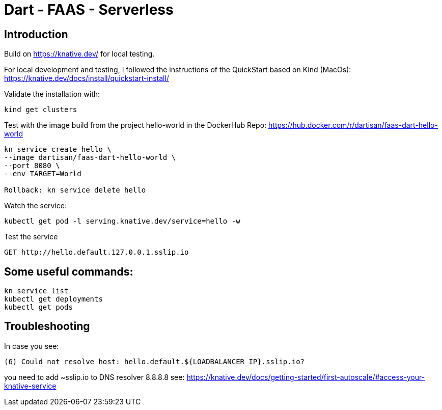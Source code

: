 # Dart - FAAS - Serverless

## Introduction

Build on https://knative.dev/ for local testing.

For local development and testing, I followed the instructions of the QuickStart based on Kind (MacOs): https://knative.dev/docs/install/quickstart-install/

Validate the installation with:

```
kind get clusters
```

Test with the image build from the project hello-world in the DockerHub Repo: https://hub.docker.com/r/dartisan/faas-dart-hello-world

```
kn service create hello \
--image dartisan/faas-dart-hello-world \
--port 8080 \
--env TARGET=World

Rollback: kn service delete hello
```

Watch the service:

```
kubectl get pod -l serving.knative.dev/service=hello -w
```

Test the service

```
GET http://hello.default.127.0.0.1.sslip.io
```


## Some useful commands:

```
kn service list
kubectl get deployments
kubectl get pods
```

## Troubleshooting

In case you see:
```
(6) Could not resolve host: hello.default.${LOADBALANCER_IP}.sslip.io?
```

you need to add ~sslip.io to DNS resolver 8.8.8.8 see: https://knative.dev/docs/getting-started/first-autoscale/#access-your-knative-service
